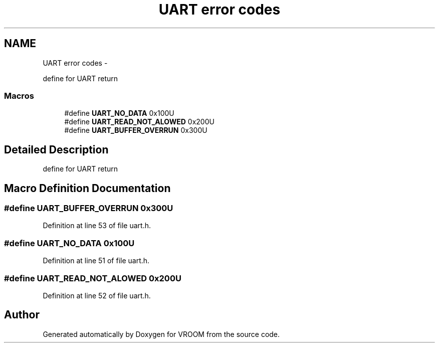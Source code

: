.TH "UART error codes" 3 "Tue Dec 2 2014" "Version v0.01" "VROOM" \" -*- nroff -*-
.ad l
.nh
.SH NAME
UART error codes \- 
.PP
define for UART return  

.SS "Macros"

.in +1c
.ti -1c
.RI "#define \fBUART_NO_DATA\fP   0x100U"
.br
.ti -1c
.RI "#define \fBUART_READ_NOT_ALOWED\fP   0x200U"
.br
.ti -1c
.RI "#define \fBUART_BUFFER_OVERRUN\fP   0x300U"
.br
.in -1c
.SH "Detailed Description"
.PP 
define for UART return 


.SH "Macro Definition Documentation"
.PP 
.SS "#define UART_BUFFER_OVERRUN   0x300U"

.PP
Definition at line 53 of file uart\&.h\&.
.SS "#define UART_NO_DATA   0x100U"

.PP
Definition at line 51 of file uart\&.h\&.
.SS "#define UART_READ_NOT_ALOWED   0x200U"

.PP
Definition at line 52 of file uart\&.h\&.
.SH "Author"
.PP 
Generated automatically by Doxygen for VROOM from the source code\&.
